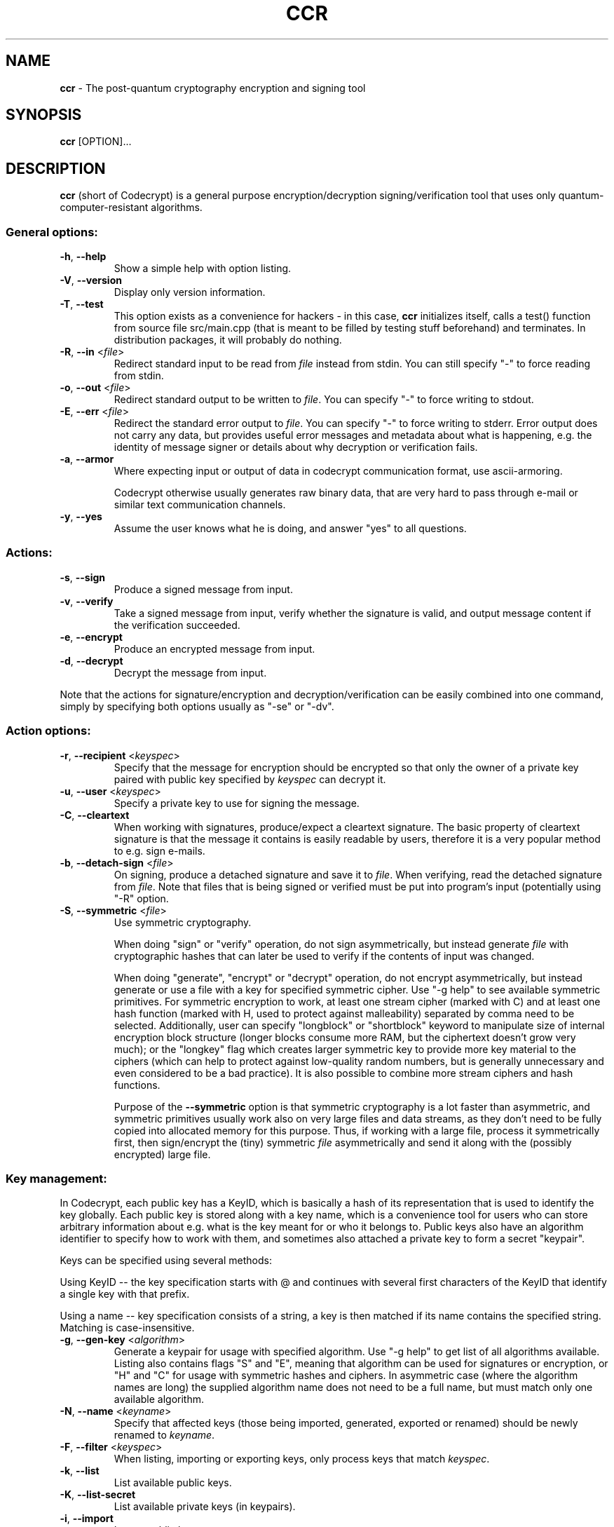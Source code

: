 .TH CCR 1 2016-01-12 "ccr" "Codecrypt"
.SH NAME
.B ccr
\- The post-quantum cryptography encryption and signing tool
.SH SYNOPSIS
.B ccr
.RI [OPTION]...

.SH DESCRIPTION

\fBccr\fR (short of Codecrypt) is a general purpose encryption/decryption
signing/verification tool that uses only quantum-computer-resistant algorithms.

.SS
General options:

.TP
\fB\-h\fR, \fB\-\-help\fR
Show a simple help with option listing.

.TP
\fB\-V\fR, \fB\-\-version\fR
Display only version information.

.TP
\fB\-T\fR, \fB\-\-test\fR
This option exists as a convenience for hackers - in this case, \fBccr\fR
initializes itself, calls a test() function from source file src/main.cpp (that
is meant to be filled by testing stuff beforehand) and terminates. In
distribution packages, it will probably do nothing.

.TP
\fB\-R\fR, \fB\-\-in\fR <\fIfile\fR>
Redirect standard input to be read from \fIfile\fR instead from stdin. You can
still specify "-" to force reading from stdin.

.TP
\fB\-o\fR, \fB\-\-out\fR <\fIfile\fR>
Redirect standard output to be written to \fIfile\fR. You can specify "-" to
force writing to stdout.

.TP
\fB\-E\fR, \fB\-\-err\fR <\fIfile\fR>
Redirect the standard error output to \fIfile\fR. You can specify "-" to force
writing to stderr. Error output does not carry any data, but provides useful
error messages and metadata about what is happening, e.g. the identity of
message signer or details about why decryption or verification fails.

.TP
\fB\-a\fR, \fB\-\-armor\fR
Where expecting input or output of data in codecrypt communication format, use
ascii-armoring.

Codecrypt otherwise usually generates raw binary data, that are very hard to
pass through e-mail or similar text communication channels.

.TP
\fB\-y\fR, \fB\-\-yes\fR
Assume the user knows what he is doing, and answer "yes" to all questions.

.SS
Actions:

.TP
\fB\-s\fR, \fB\-\-sign\fR
Produce a signed message from input.

.TP
\fB\-v\fR, \fB\-\-verify\fR
Take a signed message from input, verify whether the signature is valid, and
output message content if the verification succeeded.

.TP
\fB\-e\fR, \fB\-\-encrypt\fR
Produce an encrypted message from input.

.TP
\fB\-d\fR, \fB\-\-decrypt\fR
Decrypt the message from input.

.P
Note that the actions for signature/encryption and decryption/verification can
be easily combined into one command, simply by specifying both options usually
as "-se" or "-dv".

.SS
Action options:

.TP
\fB\-r\fR, \fB\-\-recipient\fR <\fIkeyspec\fR>
Specify that the message for encryption should be encrypted so that only the
owner of a private key paired with public key specified by \fIkeyspec\fR can
decrypt it.

.TP
\fB\-u\fR, \fB\-\-user\fR <\fIkeyspec\fR>
Specify a private key to use for signing the message.

.TP
\fB\-C\fR, \fB\-\-cleartext\fR
When working with signatures, produce/expect a cleartext signature. The basic
property of cleartext signature is that the message it contains is easily
readable by users, therefore it is a very popular method to e.g. sign e-mails.

.TP
\fB\-b\fR, \fB\-\-detach\-sign\fR <\fIfile\fR>
On signing, produce a detached signature and save it to \fIfile\fR. When
verifying, read the detached signature from \fIfile\fR. Note that files that is
being signed or verified must be put into program's input (potentially using
"-R" option.

.TP
\fB\-S\fR, \fB\-\-symmetric\fR <\fIfile\fR>
Use symmetric cryptography.

When doing "sign" or "verify" operation, do not sign asymmetrically, but
instead generate \fIfile\fR with cryptographic hashes that can later be used to
verify if the contents of input was changed.

When doing "generate", "encrypt" or "decrypt" operation, do not encrypt
asymmetrically, but instead generate or use a file with a key for specified
symmetric cipher. Use "-g help" to see available symmetric primitives. For
symmetric encryption to work, at least one stream cipher (marked with C) and at
least one hash function (marked with H, used to protect against malleability)
separated by comma need to be selected. Additionally, user can specify
"longblock" or "shortblock" keyword to manipulate size of internal encryption
block structure (longer blocks consume more RAM, but the ciphertext doesn't
grow very much); or the "longkey" flag which creates larger symmetric key to
provide more key material to the ciphers (which can help to protect against
low-quality random numbers, but is generally unnecessary and even considered to
be a bad practice). It is also possible to combine more stream ciphers and hash
functions.

Purpose of the \fB\-\-symmetric\fR option is that symmetric cryptography is a
lot faster than asymmetric, and symmetric primitives usually work also on very
large files and data streams, as they don't need to be fully copied into
allocated memory for this purpose. Thus, if working with a large file, process
it symmetrically first, then sign/encrypt the (tiny) symmetric \fIfile\fR
asymmetrically and send it along with the (possibly encrypted) large file.

.SS
Key management:

In Codecrypt, each public key has a KeyID, which is basically a hash of its
representation that is used to identify the key globally. Each public key is
stored along with a key name, which is a convenience tool for users who can
store arbitrary information about e.g. what is the key meant for or who it
belongs to. Public keys also have an algorithm identifier to specify how to
work with them, and sometimes also attached a private key to form a secret
"keypair".

Keys can be specified using several methods:

Using KeyID -- the key specification starts with @ and continues with several
first characters of the KeyID that identify a single key with that prefix.

Using a name -- key specification consists of a string, a key is then matched
if its name contains the specified string. Matching is case-insensitive.

.TP
\fB\-g\fR, \fB\-\-gen\-key\fR <\fIalgorithm\fR>
Generate a keypair for usage with specified algorithm. Use "-g help" to get
list of all algorithms available. Listing also contains flags "S" and "E",
meaning that algorithm can be used for signatures or encryption, or "H" and "C"
for usage with symmetric hashes and ciphers. In asymmetric case (where the
algorithm names are long) the supplied algorithm name does not need to be a
full name, but must match only one available algorithm.

.TP
\fB\-N\fR, \fB\-\-name\fR <\fIkeyname\fR>
Specify that affected keys (those being imported, generated, exported or
renamed) should be newly renamed to \fIkeyname\fR.

.TP
\fB\-F\fR, \fB\-\-filter\fR <\fIkeyspec\fR>
When listing, importing or exporting keys, only process keys that match
\fIkeyspec\fR.

.TP
\fB\-k\fR, \fB\-\-list\fR
List available public keys.

.TP
\fB\-K\fR, \fB\-\-list\-secret\fR
List available private keys (in keypairs).

.TP
\fB\-i\fR, \fB\-\-import\fR
Import public keys.

.TP
\fB\-I\fR, \fB\-\-import\-secret\fR
Import private keypairs.

.TP
\fB\-n\fR, \fB\-\-no\-action\fR
On import, do not really import the keys, but only print what keys and names
will be imported. This is useful for preventing accepting unwanted private or
public keys.

.TP
\fB\-f\fR, \fB\-\-fingerprint\fR
When printing keys, format full KeyIDs. Note that full KeyIDs can be used in
similar way as fingerprints known from other crypto tools.

.TP
\fB\-p\fR, \fB\-\-export\fR
Export public keys in keyring format.

.TP
\fB\-P\fR, \fB\-\-export\-secret\fR
Export private keys. (Do this carefully!)

.TP
\fB\-x\fR, \fB\-\-delete\fR <\fIkeyspec\fR>
Remove matching keys from public keyring.

.TP
\fB\-X\fR, \fB\-\-delete\-secret\fR <\fIkeyspec\fR>
Remove matching keys from private keypairs.

.TP
\fB\-m\fR, \fB\-\-rename\fR <\fIkeyspec\fR>
Rename matching public keys. Use "-N" to specify a new name.

.TP
\fB\-M\fR, \fB\-\-rename\-secret\fR <\fIkeyspec\fR>
Rename matching private keys.

.SH FILES

Codecrypt stores user data in a directory specified by environment variable
CCR_DIR, which defaults to "$HOME/.ccr". It contains the files "pubkeys" and
"secrets" which are sencode keyring representations of user's public and
private keyring.

Backups of user data (i.e. for each file the last state that was loaded
successfully) are, on each change, written to files "pubkeys~" and "secrets~".

When Codecrypt is running, it locks the ".ccr" directory using a lockfile "lock"
and applying flock(2) to it.

For seeding the random number generator, Codecrypt uses data from "/dev/random"
for generating keys and "/dev/urandom" for everything else, e.g. nonces or
envelopes. Both cases can be overridden at once by specifying some other
filename in environment variable CCR_RANDOM_SEED.

.SH RETURN VALUE

\fBccr\fR returns exit status 0 if there was no error and all cryptography went
fine, or 1 on generic errors. If the error was that a missing hash algorithm or
a public or private key was needed to complete the operation, 2 is returned. If
signature or hash verification fails (e.g. the signature is bad or likely
forged), the program returns 3.

.SH ALGORITHMS

Program offers several "algorithms" that can be used for signatures and
encryption. Use "ccr -g help" to get a list of supported algorithms.

FMTSeq-named schemes are the Merkle-tree signature algorithms. The name
FMTSEQxxx-HASH1-HASH2 means, that the scheme provides attack complexity ("bit
security") around 2^xxx, HASH1 is used as a message digest algorithm, and HASH2
is used for construction of Merkle tree.

McEliece-based encryption schemes are formed from McEliece trapdoor running on
quasi-dyadic Goppa codes (the MCEQD- algorithms) and on quasi-cyclis
medium-density parity-check (QCMDPC- ones) with Fujisaki-Okamoto encryption
padding for CCA2. Algorithm name MCEQDxxxFO-HASH-CIPHER means that the trapdoor
is designed to provide attack complexity around 2^xxx, and HASH and CIPHER are
the hash and symmetric cipher functions that are used in Fujisaki-Okamoto
padding scheme.

As of November 2015, users are advised to deploy the 2^128-secure variants of the
algorithms -- running 2^128 operations would require around 10^22 years of CPU
time (of a pretty fast CPU), which is considered more than sufficient for any
reasonable setup and using stronger algorithms seems just completely
unnecessary.

Note that using stronger algorithm variants does not come with any serious
performance drawback and protects the user from non-fatal attacks that decrease
the security of the scheme only by a small amount -- compare getting an attack
speedup of 2^20 on a scheme with 2^80 bit security (which is fatal) with
getting the same speedup on a scheme with 2^128 security (where the resulting
2^108 is still strong).

For comparison with existing schemes, 2^128 security level is very roughly
equivalent to that of classical RSA with 3072bit modulus (which is, accordingly
to the best results available in June 2013 for general public, reported to
provide roughly 2^112 attack complexity).

For another comparison, a very good idea about the unbelievably insane amount
of energy that is actually needed for brute-forcing 2^256 operations can be
obtained from Wikipedia, which estimates the size of whole observable universe
(!) to around 2^270 atoms.

All algorithms are believed to be resistant to quantum-computer-specific
attacks, except for the generic case of Grover search which (in a very
idealized case and very roughly) halves the bit security (although the attack
remains exponential).  Users who are aware of large quantum computers being
built are advised to use 2^192 or 2^256 bit security keys.

.SH WARNINGS AND CAVEATS

.SS General advice

Codecrypt does not do much to prevent damage from mistakes of the user. Be
especially careful when managing your keyring, be aware that some operations
can rename or delete more keys at once. Used cryptography is relatively new,
therefore be sure to verify current state of cryptanalysis before you put your
data at risk.

.SS Current state of cryptanalysis

In a fashion similar to aforementioned `new cryptography', the original
algebraic variant of quasi-dyadic McEliece that is still in codecrypt (MCEQD*
algorithms, kept for compatibility purposes) has been broken by an algebraic
attack. Security is greatly reduced. Use the QC-MDPC variant which dodges
similar attacks.

.SS Large files

Codecrypt is not very good for working directly with large files. Because of
the message format and code clarity, whole input files and messages are usually
loaded into memory before getting signed/encrypted. Fixing the problem requires
some deep structural changes in Codecrypt that would break most of the achieved
internal simplicity, therefore the fix is probably not going to happen. You can
easily workaround the whole problem using symmetric ciphers (for encryption of
large files) or hashfiles (for signatures of large files). See the
\fB\-\-symmetric\fR option.

.SS FMTSeq signatures

FMTSeq signatures are constructed from one-time signature scheme, for this
reason the private key changes after each signature, basically by increasing
some counter. IF THE PRIVATE KEY IS USED MORE THAN ONCE TO SIGN WITH THE SAME
COUNTER AND THE SIGNATURES GET PUBLISHED, SECURITY OF THE SCHEME IS SEVERELY
DAMAGED. Never use the same key on two places at once. If you backup the
private keys, be sure to backup it everytime after a signature is made.

If something goes wrong and you really need to use the key that has been, for
example, recovered from a backup, you can still "skip" the counter by producing
and \fBdiscarding\fR some dummy signatures (ccr -s </dev/null >/dev/null). If
you plan to do that for some real purpose, for your own safety be sure to
understand inner workings of FMTSeq, especially how the Diffie-Lamport
signature scheme degrades after publishing more than one signature.

FMTSeq can only produce a limited amount of signatures (but still a pretty
large number). When the remaining signature count starts to get low, Codecrypt
will print warning messages. In that case, users are advised to generate and
certify new keys.

.SS Working with keys

Try to always use the "-n" option before you actually import keys -- blind
import of keys can bring serious inconsistencies into your key naming scheme.

In a distant universe after much computation, KeyIDs can collide. If you find
someone who has a colliding KeyID, kiss him and generate another key.

.SS Own sources of random seed

Using CCR_RANDOM_SEED is slightly counterintuitive and dangerous, use it only
for debugging.

If your system does not have /dev/(u)random, make a port by choosing a safe
value in the source code instead of specifying the seed each time you invoke
Codecrypt.

If the seed source of your system can not be trusted, fix the system instead.

.SH Troubleshooting/FAQ

Q: I can't read/verify messages from versions 1.3.1 and older!

A: KeyID algorithm changed after that version. If you want, you can manually
rewrite the message sencode envelopes to contain new recipient/signer KeyIDs
and new message identificators, things should work perfectly after that.

Q: I can't read/verify messages from versions 1.7.4 and older!

A: There was a mistake with no security implications in Cubehash
implementation. Same advice as in previous case applies.

Q: Some signatures from version 1.5 and older fail to verify!

A: There was a slight mistake in padding of messages shorter than signature
hash function size (64 bytes in the 256-bit-secure signature types) with no
security implications. It was decided not to provide backward compatibility for
this minor use-case. If you really need to verify such signatures, edit the
msg_pad function in src/algos_sig.h so that the `load_key()' function is called
on empty vector instead of `out'.

Q: My Cubehash-based FMTSeq key produces invalid signatures after version
1.7.5!

A: Cubehash was corrected to obey standards in 1.7.5. It is possible to
generate a new public key that would work with your private key, but the
general advice is just to generate a new key.

Q: I want to sign/encrypt a large file but it took all my RAM and takes ages!

A: Use \fB--symmetric\fR option. See the `CAVEATS' section for more details.

Q: How much `broken' is the original quasi-dyadic McEliece?

A: The private key of proposed dyadic variant by Misoczki and Barreto can be
derived from the public key with standard computer equipment pretty quickly.

.SH EXAMPLE
Following commands roughly demonstrate command line usage of \fBccr\fR:
.nf
.sp
ccr -g help
ccr -g sig --name "John Doe"    # your signature key
ccr -g enc --name "John Doe"    # your encryption key

ccr -K  #watch the generated keys
ccr -k

ccr -p -a -o my_pubkeys.asc -F Doe  # export your pubkeys for friends

#see what people sent us
ccr -ina < friends_pubkeys.asc

#import Frank's key and rename it
ccr -ia -R friends_pubkeys.asc --name "Friendly Frank"

#send a nice message to Frank (you can also specify him by @12345 keyid)
ccr -se -r Frank < Document.doc > Message_to_frank.ccr

#receive a reply
ccr -dv -o Decrypted_verified_reply.doc <Reply_from_frank.ccr

#rename other's keys
ccr -m Frank -N "Unfriendly Frank"

#and delete pukeys of everyone who's Unfriendly
ccr -x Unfri

#create hashfile from a large file
ccr -sS hashfile.ccr < big_data.iso

#verify the hashfile
ccr -vS hashfile.ccr < the_same_big_data.iso

#create (ascii-armored) symmetric key and encrypt a large file
ccr -g sha256,chacha20 -aS symkey.asc
ccr -eaS symkey.asc -R big_data.iso -o big_data_encrypted.iso

#decrypt a large file
ccr -daS symkey.asc <big_data_encrypted.iso >big_data.iso
.fi

.SH DISCLAIMER

Used cryptography is relatively new. For this reason, codecrypt eats data. Use
it with caution.

.SH AUTHORS

Codecrypt was written by Mirek Kratochvil in 2013-2017.

